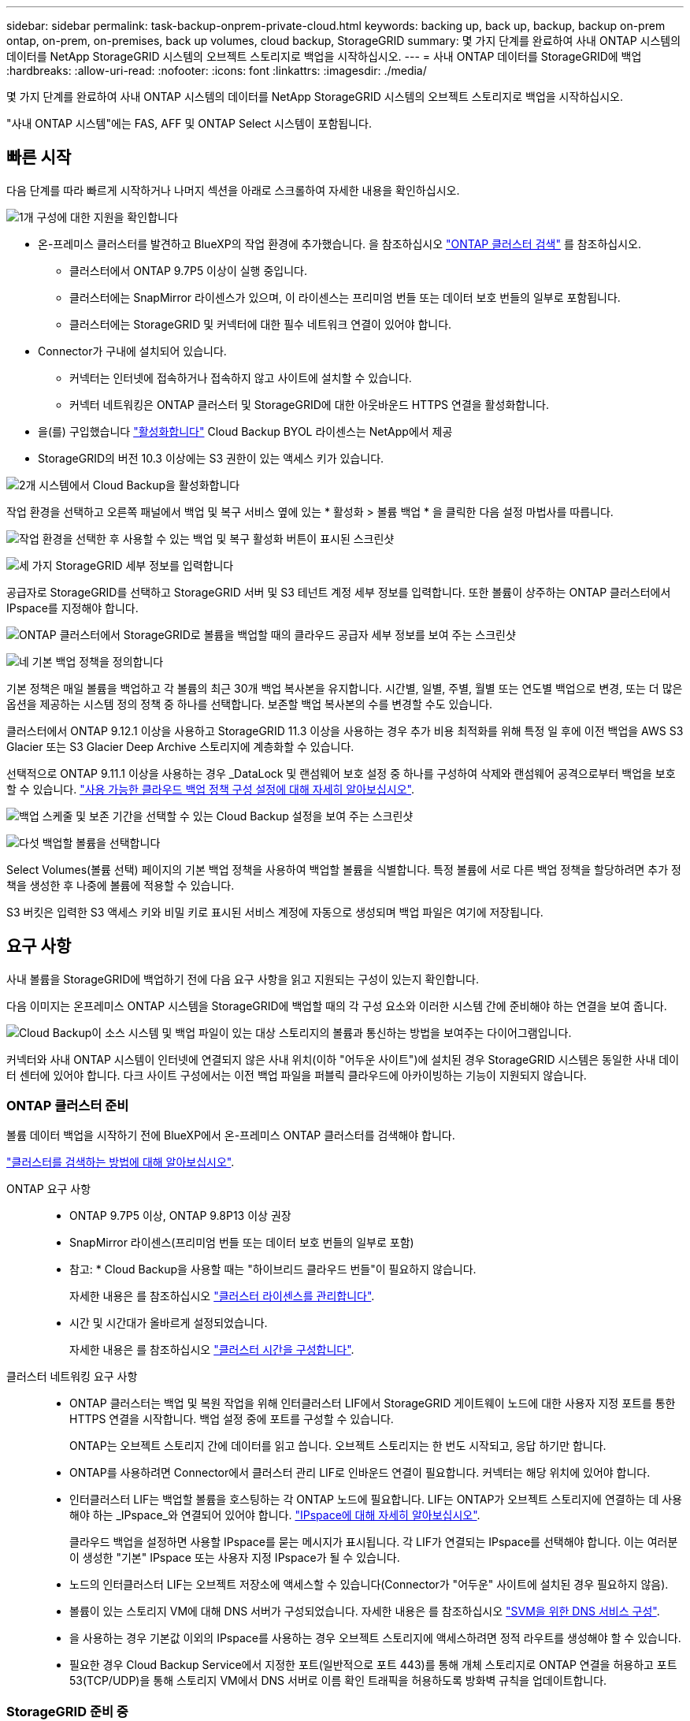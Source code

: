 ---
sidebar: sidebar 
permalink: task-backup-onprem-private-cloud.html 
keywords: backing up, back up, backup, backup on-prem ontap, on-prem, on-premises, back up volumes, cloud backup, StorageGRID 
summary: 몇 가지 단계를 완료하여 사내 ONTAP 시스템의 데이터를 NetApp StorageGRID 시스템의 오브젝트 스토리지로 백업을 시작하십시오. 
---
= 사내 ONTAP 데이터를 StorageGRID에 백업
:hardbreaks:
:allow-uri-read: 
:nofooter: 
:icons: font
:linkattrs: 
:imagesdir: ./media/


[role="lead"]
몇 가지 단계를 완료하여 사내 ONTAP 시스템의 데이터를 NetApp StorageGRID 시스템의 오브젝트 스토리지로 백업을 시작하십시오.

"사내 ONTAP 시스템"에는 FAS, AFF 및 ONTAP Select 시스템이 포함됩니다.



== 빠른 시작

다음 단계를 따라 빠르게 시작하거나 나머지 섹션을 아래로 스크롤하여 자세한 내용을 확인하십시오.

.image:https://raw.githubusercontent.com/NetAppDocs/common/main/media/number-1.png["1개"] 구성에 대한 지원을 확인합니다
[role="quick-margin-list"]
* 온-프레미스 클러스터를 발견하고 BlueXP의 작업 환경에 추가했습니다. 을 참조하십시오 https://docs.netapp.com/us-en/cloud-manager-ontap-onprem/task-discovering-ontap.html["ONTAP 클러스터 검색"^] 를 참조하십시오.
+
** 클러스터에서 ONTAP 9.7P5 이상이 실행 중입니다.
** 클러스터에는 SnapMirror 라이센스가 있으며, 이 라이센스는 프리미엄 번들 또는 데이터 보호 번들의 일부로 포함됩니다.
** 클러스터에는 StorageGRID 및 커넥터에 대한 필수 네트워크 연결이 있어야 합니다.


* Connector가 구내에 설치되어 있습니다.
+
** 커넥터는 인터넷에 접속하거나 접속하지 않고 사이트에 설치할 수 있습니다.
** 커넥터 네트워킹은 ONTAP 클러스터 및 StorageGRID에 대한 아웃바운드 HTTPS 연결을 활성화합니다.


* 을(를) 구입했습니다 link:task-licensing-cloud-backup.html#use-a-cloud-backup-byol-license["활성화합니다"^] Cloud Backup BYOL 라이센스는 NetApp에서 제공
* StorageGRID의 버전 10.3 이상에는 S3 권한이 있는 액세스 키가 있습니다.


.image:https://raw.githubusercontent.com/NetAppDocs/common/main/media/number-2.png["2개"] 시스템에서 Cloud Backup을 활성화합니다
[role="quick-margin-para"]
작업 환경을 선택하고 오른쪽 패널에서 백업 및 복구 서비스 옆에 있는 * 활성화 > 볼륨 백업 * 을 클릭한 다음 설정 마법사를 따릅니다.

[role="quick-margin-para"]
image:screenshot_backup_onprem_enable.png["작업 환경을 선택한 후 사용할 수 있는 백업 및 복구 활성화 버튼이 표시된 스크린샷"]

.image:https://raw.githubusercontent.com/NetAppDocs/common/main/media/number-3.png["세 가지"] StorageGRID 세부 정보를 입력합니다
[role="quick-margin-para"]
공급자로 StorageGRID를 선택하고 StorageGRID 서버 및 S3 테넌트 계정 세부 정보를 입력합니다. 또한 볼륨이 상주하는 ONTAP 클러스터에서 IPspace를 지정해야 합니다.

[role="quick-margin-para"]
image:screenshot_backup_provider_settings_storagegrid.png["ONTAP 클러스터에서 StorageGRID로 볼륨을 백업할 때의 클라우드 공급자 세부 정보를 보여 주는 스크린샷"]

.image:https://raw.githubusercontent.com/NetAppDocs/common/main/media/number-4.png["네"] 기본 백업 정책을 정의합니다
[role="quick-margin-para"]
기본 정책은 매일 볼륨을 백업하고 각 볼륨의 최근 30개 백업 복사본을 유지합니다. 시간별, 일별, 주별, 월별 또는 연도별 백업으로 변경, 또는 더 많은 옵션을 제공하는 시스템 정의 정책 중 하나를 선택합니다. 보존할 백업 복사본의 수를 변경할 수도 있습니다.

[role="quick-margin-para"]
클러스터에서 ONTAP 9.12.1 이상을 사용하고 StorageGRID 11.3 이상을 사용하는 경우 추가 비용 최적화를 위해 특정 일 후에 이전 백업을 AWS S3 Glacier 또는 S3 Glacier Deep Archive 스토리지에 계층화할 수 있습니다.

[role="quick-margin-para"]
선택적으로 ONTAP 9.11.1 이상을 사용하는 경우 _DataLock 및 랜섬웨어 보호 설정 중 하나를 구성하여 삭제와 랜섬웨어 공격으로부터 백업을 보호할 수 있습니다. link:concept-cloud-backup-policies.html["사용 가능한 클라우드 백업 정책 구성 설정에 대해 자세히 알아보십시오"^].

[role="quick-margin-para"]
image:screenshot_backup_onprem_policy.png["백업 스케줄 및 보존 기간을 선택할 수 있는 Cloud Backup 설정을 보여 주는 스크린샷"]

.image:https://raw.githubusercontent.com/NetAppDocs/common/main/media/number-5.png["다섯"] 백업할 볼륨을 선택합니다
[role="quick-margin-para"]
Select Volumes(볼륨 선택) 페이지의 기본 백업 정책을 사용하여 백업할 볼륨을 식별합니다. 특정 볼륨에 서로 다른 백업 정책을 할당하려면 추가 정책을 생성한 후 나중에 볼륨에 적용할 수 있습니다.

[role="quick-margin-para"]
S3 버킷은 입력한 S3 액세스 키와 비밀 키로 표시된 서비스 계정에 자동으로 생성되며 백업 파일은 여기에 저장됩니다.



== 요구 사항

사내 볼륨을 StorageGRID에 백업하기 전에 다음 요구 사항을 읽고 지원되는 구성이 있는지 확인합니다.

다음 이미지는 온프레미스 ONTAP 시스템을 StorageGRID에 백업할 때의 각 구성 요소와 이러한 시스템 간에 준비해야 하는 연결을 보여 줍니다.

image:diagram_cloud_backup_onprem_storagegrid.png["Cloud Backup이 소스 시스템 및 백업 파일이 있는 대상 스토리지의 볼륨과 통신하는 방법을 보여주는 다이어그램입니다."]

커넥터와 사내 ONTAP 시스템이 인터넷에 연결되지 않은 사내 위치(이하 "어두운 사이트")에 설치된 경우 StorageGRID 시스템은 동일한 사내 데이터 센터에 있어야 합니다. 다크 사이트 구성에서는 이전 백업 파일을 퍼블릭 클라우드에 아카이빙하는 기능이 지원되지 않습니다.



=== ONTAP 클러스터 준비

볼륨 데이터 백업을 시작하기 전에 BlueXP에서 온-프레미스 ONTAP 클러스터를 검색해야 합니다.

https://docs.netapp.com/us-en/cloud-manager-ontap-onprem/task-discovering-ontap.html["클러스터를 검색하는 방법에 대해 알아보십시오"^].

ONTAP 요구 사항::
+
--
* ONTAP 9.7P5 이상, ONTAP 9.8P13 이상 권장
* SnapMirror 라이센스(프리미엄 번들 또는 데이터 보호 번들의 일부로 포함)
+
* 참고: * Cloud Backup을 사용할 때는 "하이브리드 클라우드 번들"이 필요하지 않습니다.

+
자세한 내용은 를 참조하십시오 https://docs.netapp.com/us-en/ontap/system-admin/manage-licenses-concept.html["클러스터 라이센스를 관리합니다"^].

* 시간 및 시간대가 올바르게 설정되었습니다.
+
자세한 내용은 를 참조하십시오 https://docs.netapp.com/us-en/ontap/system-admin/manage-cluster-time-concept.html["클러스터 시간을 구성합니다"^].



--
클러스터 네트워킹 요구 사항::
+
--
* ONTAP 클러스터는 백업 및 복원 작업을 위해 인터클러스터 LIF에서 StorageGRID 게이트웨이 노드에 대한 사용자 지정 포트를 통한 HTTPS 연결을 시작합니다. 백업 설정 중에 포트를 구성할 수 있습니다.
+
ONTAP는 오브젝트 스토리지 간에 데이터를 읽고 씁니다. 오브젝트 스토리지는 한 번도 시작되고, 응답 하기만 합니다.

* ONTAP를 사용하려면 Connector에서 클러스터 관리 LIF로 인바운드 연결이 필요합니다. 커넥터는 해당 위치에 있어야 합니다.
* 인터클러스터 LIF는 백업할 볼륨을 호스팅하는 각 ONTAP 노드에 필요합니다. LIF는 ONTAP가 오브젝트 스토리지에 연결하는 데 사용해야 하는 _IPspace_와 연결되어 있어야 합니다. https://docs.netapp.com/us-en/ontap/networking/standard_properties_of_ipspaces.html["IPspace에 대해 자세히 알아보십시오"^].
+
클라우드 백업을 설정하면 사용할 IPspace를 묻는 메시지가 표시됩니다. 각 LIF가 연결되는 IPspace를 선택해야 합니다. 이는 여러분이 생성한 "기본" IPspace 또는 사용자 지정 IPspace가 될 수 있습니다.

* 노드의 인터클러스터 LIF는 오브젝트 저장소에 액세스할 수 있습니다(Connector가 "어두운" 사이트에 설치된 경우 필요하지 않음).
* 볼륨이 있는 스토리지 VM에 대해 DNS 서버가 구성되었습니다. 자세한 내용은 를 참조하십시오 https://docs.netapp.com/us-en/ontap/networking/configure_dns_services_auto.html["SVM을 위한 DNS 서비스 구성"^].
* 을 사용하는 경우 기본값 이외의 IPspace를 사용하는 경우 오브젝트 스토리지에 액세스하려면 정적 라우트를 생성해야 할 수 있습니다.
* 필요한 경우 Cloud Backup Service에서 지정한 포트(일반적으로 포트 443)를 통해 개체 스토리지로 ONTAP 연결을 허용하고 포트 53(TCP/UDP)을 통해 스토리지 VM에서 DNS 서버로 이름 확인 트래픽을 허용하도록 방화벽 규칙을 업데이트합니다.


--




=== StorageGRID 준비 중

StorageGRID는 다음 요구 사항을 충족해야 합니다. 를 참조하십시오 https://docs.netapp.com/us-en/storagegrid-116/["StorageGRID 설명서"^] 를 참조하십시오.

지원되는 StorageGRID 버전:: StorageGRID 10.3 이상이 지원됩니다.
+
--
백업에 DataLock 및 랜섬웨어 보호를 사용하려면 StorageGRID 시스템에서 버전 11.6.0.3 이상을 실행해야 합니다.

이전 백업을 클라우드 아카이브 스토리지에 계층화하려면 StorageGRID 시스템에서 버전 11.3 이상이 실행되고 있어야 합니다.

--
S3 자격 증명:: StorageGRID 스토리지에 대한 액세스를 제어하려면 S3 테넌트 계정을 생성해야 합니다. https://docs.netapp.com/us-en/storagegrid-116/admin/creating-tenant-account.html["자세한 내용은 StorageGRID 문서를 참조하십시오"^].
+
--
StorageGRID로 백업을 설정하면 백업 마법사에서 테넌트 계정에 대한 S3 액세스 키와 암호 키를 입력하라는 메시지가 표시됩니다. 클라우드 백업은 테넌트 계정을 사용하여 백업을 저장하는 데 사용되는 StorageGRID 버킷을 인증하고 액세스할 수 있습니다. 키는 StorageGRID가 누가 요청하는지 알 수 있도록 필요합니다.

이러한 액세스 키는 다음 권한을 가진 사용자와 연결되어야 합니다.

[source, json]
----
"s3:ListAllMyBuckets",
"s3:ListBucket",
"s3:GetObject",
"s3:PutObject",
"s3:DeleteObject",
"s3:CreateBucket"
----
--
오브젝트 버전 관리:: 오브젝트 저장소 버킷에서 StorageGRID 오브젝트 버전 관리를 수동으로 활성화할 수는 없습니다.




=== 커넥터 작성 또는 전환

데이터를 StorageGRID에 백업할 때 Connector를 사내에서 사용할 수 있어야 합니다. 새 커넥터를 설치하거나 현재 선택한 커넥터가 내부에 있는지 확인해야 합니다. 커넥터는 인터넷에 접속하거나 접속하지 않고 사이트에 설치할 수 있습니다.

* https://docs.netapp.com/us-en/cloud-manager-setup-admin/concept-connectors.html["커넥터에 대해 자세히 알아보십시오"^]
* https://docs.netapp.com/us-en/cloud-manager-setup-admin/task-installing-linux.html["인터넷에 액세스할 수 있는 Linux 호스트에 커넥터 설치"^]
* https://docs.netapp.com/us-en/cloud-manager-setup-admin/task-install-connector-onprem-no-internet.html["인터넷에 액세스하지 않고 Linux 호스트에 커넥터 설치"^]
* https://docs.netapp.com/us-en/cloud-manager-setup-admin/task-managing-connectors.html["커넥터 간 전환"^]



NOTE: BlueXP 커넥터에는 클라우드 백업 기능이 내장되어 있습니다. 인터넷에 연결되지 않은 사이트에 설치한 경우 새 기능에 액세스하려면 커넥터 소프트웨어를 정기적으로 업데이트해야 합니다. 를 확인하십시오 link:whats-new.html["클라우드 백업 새로운 기능"] 각 Cloud Backup 릴리즈의 새로운 기능을 보려면 ~ 단계를 따르십시오 https://docs.netapp.com/us-en/cloud-manager-setup-admin/task-managing-connectors.html#upgrade-the-connector-on-prem-without-internet-access["Connector 소프트웨어를 업그레이드합니다"^] 새 기능을 사용하려는 경우

Connector가 인터넷에 연결되지 않은 사이트에 설치된 경우 Cloud Backup 구성 데이터의 로컬 백업을 정기적으로 생성하는 것이 좋습니다. link:reference-backup-cbs-db-in-dark-site.html["어두운 사이트에서 Cloud Backup 데이터를 백업하는 방법을 알아보십시오"^].



=== 커넥터를 위한 네트워킹 준비

커넥터에 필요한 네트워크 연결이 있는지 확인합니다.

.단계
. 커넥터가 설치된 네트워크에서 다음 연결을 사용할 수 있는지 확인합니다.
+
** 포트 443을 통해 StorageGRID 게이트웨이 노드에 대한 HTTPS 연결
** 포트 443을 통해 ONTAP 클러스터 관리 LIF에 HTTPS로 연결합니다
** 포트 443을 통해 클라우드 백업으로 아웃바운드 인터넷 연결(커넥터가 "어두운" 사이트에 설치된 경우 필요하지 않음)






=== 이전 백업 파일을 퍼블릭 클라우드 스토리지에 아카이빙하기 위한 준비 중

오래된 백업 파일을 아카이브 스토리지에 계층화하면 필요하지 않은 백업에 저렴한 스토리지 클래스를 사용하여 비용을 절감할 수 있습니다. StorageGRID은 아카이빙 스토리지를 제공하지 않는 사내(프라이빗 클라우드) 솔루션이지만 기존의 백업 파일을 퍼블릭 클라우드 아카이브 스토리지로 이동할 수 있습니다.

요구 사항::
+
--
* 클러스터가 ONTAP 9.12.1 이상을 사용하고 있어야 합니다
* StorageGRID가 11.3 이상을 사용해야 합니다
* StorageGRID는 이어야 합니다 https://docs.netapp.com/us-en/cloud-manager-storagegrid/task-discover-storagegrid.html["BlueXP Canvas에서 검색되고 사용할 수 있습니다"^]
* 현재 아카이브 스토리지는 AWS S3 스토리지 클래스에서만 지원됩니다. AWS S3 Glacier 또는 S3 Glacier Deep Archive 스토리지에 백업을 계층화하도록 선택할 수 있습니다. link:reference-aws-backup-tiers.html["AWS 아카이브 계층에 대해 자세히 알아보십시오"^].
* 백업이 위치할 스토리지 공간에 대한 AWS S3 구독을 신청해야 합니다.


--


클러스터의 백업 정책에 대한 아카이브 설정을 정의할 때 클라우드 공급자 자격 증명을 입력하고 사용할 스토리지 클래스를 선택합니다. 클러스터에 대한 백업을 활성화하면 Cloud Backup 이 클라우드 버킷을 생성합니다. AWS 아카이브 스토리지에 필요한 정보는 다음과 같습니다.

image:screenshot_sg_archive_to_aws.png["StorageGRID에서 AWS S3로 백업 파일을 아카이빙하는 데 필요한 정보의 스크린샷"]

선택한 아카이브 정책 설정은 StorageGRID에서 ILM(정보 수명 주기 관리) 정책을 생성하고 설정을 "규칙"으로 추가합니다. 기존의 활성 ILM 정책이 있는 경우 데이터를 아카이브 계층으로 이동하기 위해 ILM 정책에 새 규칙이 추가됩니다. "Proposed" 상태의 기존 ILM 정책이 있는 경우 새 ILM 정책을 만들고 활성화할 수 없습니다. https://docs.netapp.com/us-en/storagegrid-116/ilm/index.html["StorageGRID ILM 정책 및 규칙에 대해 자세히 알아보십시오"^].



=== 라이센스 요구 사항

클러스터에서 Cloud Backup을 활성화하려면 NetApp에서 Cloud Backup BYOL 라이센스를 구입하여 활성화해야 합니다. 이 라이센스는 계정에 사용되며 여러 시스템에서 사용할 수 있습니다.

라이센스 기간 및 용량 동안 서비스를 사용할 수 있도록 NetApp의 일련 번호가 필요합니다. link:task-licensing-cloud-backup.html#use-a-cloud-backup-byol-license["BYOL 라이센스 관리 방법에 대해 알아보십시오"].


TIP: StorageGRID에 파일을 백업할 때는 PAYGO 라이센스가 지원되지 않습니다.



== StorageGRID로 클라우드 백업 지원

사내 작업 환경에서 언제든지 직접 Cloud Backup을 사용할 수 있습니다.

.단계
. Canvas에서 온-프레미스 작업 환경을 선택하고 오른쪽 패널의 백업 및 복구 서비스 옆에 있는 * 활성화 > 볼륨 백업 * 을 클릭합니다.
+
백업에 대한 StorageGRID 대상이 Canvas에서 작업 환경으로 존재하는 경우 클러스터를 StorageGRID 작업 환경으로 끌어서 설치 마법사를 시작할 수 있습니다.

+
image:screenshot_backup_onprem_enable.png["작업 환경을 선택한 후 사용할 수 있는 백업 및 복구 활성화 버튼이 표시된 스크린샷"]

. 공급자로 * StorageGRID * 를 선택하고 * 다음 * 을 클릭한 후 공급자 세부 정보를 입력합니다.
+
.. StorageGRID 게이트웨이 노드의 FQDN입니다.
.. ONTAP가 StorageGRID와의 HTTPS 통신에 사용해야 하는 포트입니다.
.. 백업을 저장하기 위해 버킷에 액세스하는 데 사용되는 액세스 키 및 비밀 키
.. 백업할 볼륨이 상주하는 ONTAP 클러스터의 IPspace 이 IPspace용 인터클러스터 LIF는 아웃바운드 인터넷 액세스를 가져야 합니다( 커넥터가 "어두운" 사이트에 설치된 경우 필요하지 않음).
+
올바른 IPspace를 선택하면 클라우드 백업이 ONTAP에서 StorageGRID 오브젝트 스토리지로의 연결을 설정할 수 있습니다.

+
image:screenshot_backup_provider_settings_storagegrid.png["온프레미스 클러스터에서 StorageGRID 스토리지로 볼륨을 백업할 때의 클라우드 공급자 세부 정보를 보여 주는 스크린샷"]



. 기본 정책에 사용할 백업 정책 세부 정보를 입력하고 * 다음 * 을 클릭합니다. 기존 정책을 선택하거나 각 섹션에 선택 항목을 입력하여 새 정책을 생성할 수 있습니다.
+
.. 기본 정책의 이름을 입력합니다. 이름을 변경할 필요가 없습니다.
.. 백업 스케줄을 정의하고 보존할 백업 수를 선택합니다. link:concept-ontap-backup-to-cloud.html#customizable-backup-schedule-and-retention-settings["선택할 수 있는 기존 정책 목록을 봅니다"^].
.. 클러스터에서 ONTAP 9.11.1 이상을 사용하는 경우 _DataLock 및 랜섬웨어 보호 _ 을(를) 구성하여 삭제와 랜섬웨어 공격으로부터 백업을 보호하도록 선택할 수 있습니다. _DataLock_은 백업 파일이 수정되거나 삭제되지 않도록 보호하고, 백업 파일을 검색하여 백업 파일에서 랜섬웨어 공격의 증거를 찾습니다. link:concept-cloud-backup-policies.html#datalock-and-ransomware-protection["사용 가능한 DataLock 설정에 대해 자세히 알아보십시오"^].
.. 클러스터에서 ONTAP 9.12.1 이상을 사용하고 StorageGRID 11.3 이상을 사용하는 경우 추가 비용 최적화를 위해 특정 일 후에 이전 백업을 AWS S3 Glacier 또는 S3 Glacier Deep Archive 스토리지에 계층화할 수 있습니다. <<이전 백업 파일을 퍼블릭 클라우드 스토리지에 아카이빙하기 위한 준비 중,이 기능에 맞게 시스템을 구성하는 방법을 확인하십시오>>.
+
image:screenshot_backup_onprem_policy.png["백업 스케줄 및 보존 기간을 선택할 수 있는 Cloud Backup 설정을 보여 주는 스크린샷"]

+
* 중요: * DataLock을 사용하려는 경우 Cloud Backup을 활성화할 때 첫 번째 정책에서 활성화해야 합니다.



. 볼륨 선택 페이지에서 정의된 백업 정책을 사용하여 백업할 볼륨을 선택합니다. 특정 볼륨에 서로 다른 백업 정책을 할당하려는 경우 추가 정책을 생성하여 나중에 해당 볼륨에 적용할 수 있습니다.
+
** 나중에 추가된 모든 기존 볼륨과 볼륨을 백업하려면 "Back up all existing and future volumes..." 확인란을 선택합니다. 모든 볼륨이 백업되고 새 볼륨에 대해 백업을 사용하도록 설정할 필요가 없도록 이 옵션을 사용하는 것이 좋습니다.
** 기존 볼륨만 백업하려면 제목 행(image:button_backup_all_volumes.png[""])를 클릭합니다.
** 개별 볼륨을 백업하려면 각 볼륨에 대한 확인란을 선택합니다(image:button_backup_1_volume.png[""])를 클릭합니다.
+
image:screenshot_backup_select_volumes.png["백업할 볼륨을 선택하는 스크린샷"]

** 이 작업 환경에서 방금 선택한 백업 일정 레이블(예: 일별, 주별 등)과 일치하는 읽기/쓰기 볼륨의 로컬 스냅샷 복사본이 있는 경우 "기존 스냅샷 복사본을 오브젝트 스토리지로 백업 복사본으로 내보내기"라는 추가 프롬프트가 표시됩니다. 볼륨에 대한 완벽한 보호를 위해 모든 기록 스냅샷을 백업 파일로 오브젝트 스토리지에 복제하려면 이 확인란을 선택합니다.


. 백업 활성화 * 를 클릭하면 선택한 각 볼륨의 초기 백업이 시작됩니다.


.결과
S3 버킷은 입력한 S3 액세스 키와 비밀 키로 표시된 서비스 계정에 자동으로 생성되며 백업 파일은 여기에 저장됩니다. 백업 상태를 모니터링할 수 있도록 볼륨 백업 대시보드가 표시됩니다. 을 사용하여 백업 및 복원 작업의 상태를 모니터링할 수도 있습니다 link:task-monitor-backup-jobs.html["작업 모니터링 패널"^].



== 다음 단계

* 가능합니다 link:task-manage-backups-ontap.html["백업 파일 및 백업 정책을 관리합니다"^]. 여기에는 백업 시작 및 중지, 백업 삭제, 백업 스케줄 추가 및 변경 등이 포함됩니다.
* 가능합니다 link:task-manage-backup-settings-ontap.html["클러스터 레벨 백업 설정을 관리합니다"^]. 여기에는 ONTAP가 클라우드 스토리지에 액세스하는 데 사용하는 스토리지 키 변경, 백업을 오브젝트 스토리지에 업로드하는 데 사용할 수 있는 네트워크 대역폭 변경, 이후 볼륨에 대한 자동 백업 설정 변경 등이 포함됩니다.
* 또한 가능합니다 link:task-restore-backups-ontap.html["백업 파일에서 볼륨, 폴더 또는 개별 파일을 복원합니다"^] 사내 ONTAP 시스템으로.

